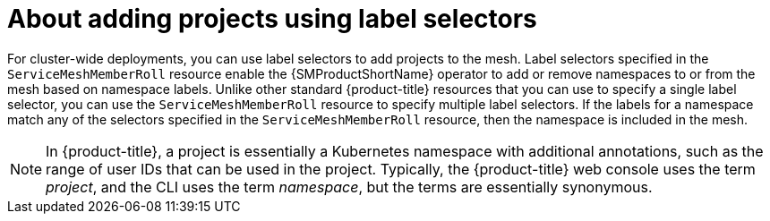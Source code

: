 // Module included in the following assemblies:
//
// * service_mesh/v2x/create-mesh.adoc

:_content-type: CONCEPT
[id="ossm-about-adding-projects-using-label-selectors_{context}"]
= About adding projects using label selectors

For cluster-wide deployments, you can use label selectors to add projects to the mesh. Label selectors specified in the `ServiceMeshMemberRoll` resource enable the {SMProductShortName} operator to add or remove namespaces to or from the mesh based on namespace labels. Unlike other standard {product-title} resources that you can use to specify a single label selector, you can use the `ServiceMeshMemberRoll` resource to specify multiple label selectors. If the labels for a namespace match any of the selectors specified in the `ServiceMeshMemberRoll` resource, then the namespace is included in the mesh.

[NOTE]
====
In {product-title}, a project is essentially a Kubernetes namespace with additional annotations, such as the range of user IDs that can be used in the project. Typically, the {product-title} web console uses the term _project_, and the CLI uses the term _namespace_, but the terms are essentially synonymous.
====